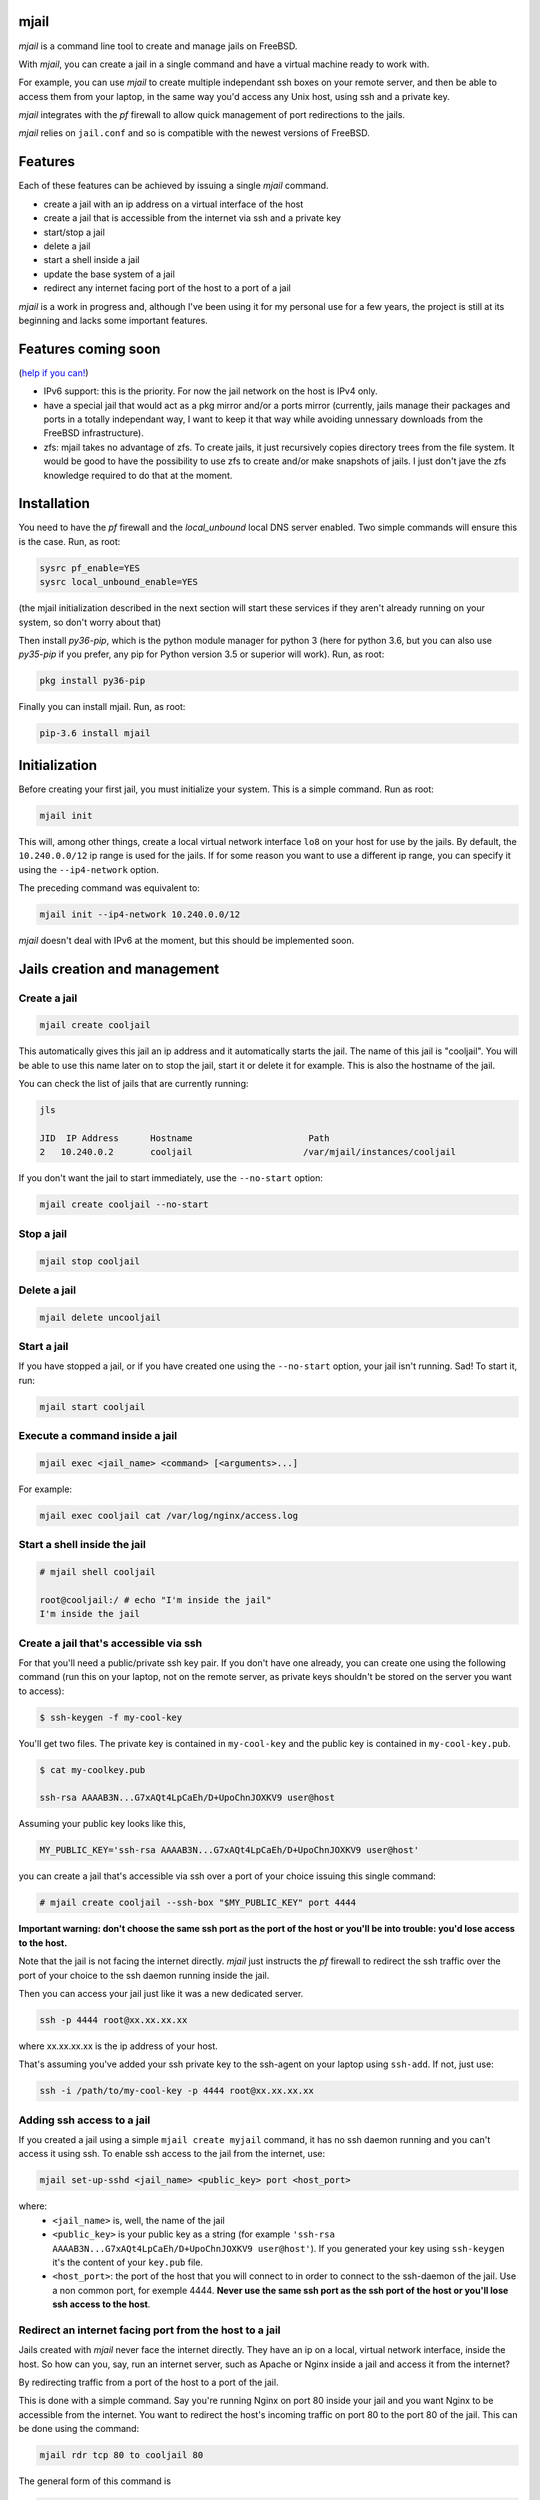 -----
mjail
-----

*mjail* is a command line tool to create and manage jails on FreeBSD.

With *mjail*, you can create a jail in a single command and have a virtual machine ready to work with. 

For example, you can use *mjail* to create multiple independant ssh boxes on your remote server, and then be able to access them from your laptop, in the same way you'd access any Unix host, using ssh and a private key. 

*mjail* integrates with the *pf* firewall to allow quick management of port redirections to the jails.

*mjail* relies on ``jail.conf`` and so is compatible with the newest versions of FreeBSD. 

--------
Features
--------

Each of these features can be achieved by issuing a single `mjail` command.

- create a jail with an ip address on a virtual interface of the host
- create a jail that is accessible from the internet via ssh and a private key
- start/stop a jail
- delete a jail
- start a shell inside a jail
- update the base system of a jail
- redirect any internet facing port of the host to a port of a jail


*mjail* is a work in progress and, although I've been using it for my personal use for a few years, the project is still at its beginning and lacks some important features.

--------------------
Features coming soon
--------------------

(`help if you can!
<https://github.com/leforestier/mjail>`_)

- IPv6 support: this is the priority. For now the jail network on the host is IPv4 only.
- have a special jail that would act as a pkg mirror and/or a ports mirror (currently, jails manage their packages and ports in a totally independant way, I want to keep it that way while avoiding unnessary downloads from the FreeBSD infrastructure).
- zfs: mjail takes no advantage of zfs. To create jails, it just recursively copies directory trees from the file system. It would be good to have the possibility to use zfs to create and/or make snapshots of jails. I just don't jave the zfs knowledge required to do that at the moment.

-------------
Installation
-------------

You need to have the *pf* firewall and the *local_unbound* local DNS server enabled. Two simple commands will ensure this is the case. Run, as root:


.. code::

    sysrc pf_enable=YES
    sysrc local_unbound_enable=YES

(the mjail initialization described in the next section will start these services if they aren't already running on your system, so don't worry about that)

Then install *py36-pip*, which is the python module manager for python 3 (here for python 3.6, but you can also use *py35-pip* if you prefer, any pip for Python version 3.5 or superior will work). Run, as root:

.. code::

    pkg install py36-pip

Finally you can install mjail. Run, as root:

.. code::
    
    pip-3.6 install mjail
    
---------------
Initialization
---------------

Before creating your first jail, you must initialize your system. This is a simple command. Run as root:

.. code::

   mjail init
    
This will, among other things, create a local virtual network interface ``lo8`` on your host for use by the jails.
By default, the ``10.240.0.0/12`` ip range is used for the jails.
If for some reason you want to use a different ip range, you can specify it using the ``--ip4-network`` option.

The preceding command was equivalent to:

.. code::
    
    mjail init --ip4-network 10.240.0.0/12
    
*mjail* doesn't deal with IPv6 at the moment, but this should be implemented soon.
    
-----------------------------
Jails creation and management
-----------------------------

Create a jail
--------------

.. code::

    mjail create cooljail

This automatically gives this jail an ip address and it automatically starts the jail. The name of this jail is "cooljail". You will be able to use this name later on to stop the jail, start it or delete it for example. This is also the hostname of the jail.

You can check the list of jails that are currently running:

.. code::

    jls

    JID  IP Address      Hostname                      Path
    2   10.240.0.2       cooljail                     /var/mjail/instances/cooljail

If you don't want the jail to start immediately, use the ``--no-start`` option:

.. code:: sh

    mjail create cooljail --no-start
    
Stop a jail
------------

.. code::

    mjail stop cooljail
    
Delete a jail
--------------

.. code::

    mjail delete uncooljail
    
Start a jail
------------

If you have stopped a jail, or if you have created one using the ``--no-start`` option, your jail isn't running. Sad! To start it, run:

.. code::

    mjail start cooljail
    
Execute a command inside a jail
-------------------------------

.. code::

    mjail exec <jail_name> <command> [<arguments>...]
    
For example:

.. code::

    mjail exec cooljail cat /var/log/nginx/access.log
    

Start a shell inside the jail
------------------------------

.. code::

    # mjail shell cooljail
    
    root@cooljail:/ # echo "I'm inside the jail"
    I'm inside the jail

    
Create a jail that's accessible via ssh
---------------------------------------

For that you'll need a public/private ssh key pair. If you don't have one already, you can create one using the  following command (run this on your laptop, not on the remote server, as private keys shouldn't be stored on the server you want to access):

.. code:: sh

    $ ssh-keygen -f my-cool-key
    
You'll get two files. The private key is contained in ``my-cool-key`` and the public key is contained in ``my-cool-key.pub``.

.. code:: sh

    $ cat my-coolkey.pub
    
    ssh-rsa AAAAB3N...G7xAQt4LpCaEh/D+UpoChnJOXKV9 user@host
    

Assuming your public key looks like this,

.. code::

    MY_PUBLIC_KEY='ssh-rsa AAAAB3N...G7xAQt4LpCaEh/D+UpoChnJOXKV9 user@host'

you can create a jail that's accessible via ssh over a port of your choice issuing this single command:

.. code::

    # mjail create cooljail --ssh-box "$MY_PUBLIC_KEY" port 4444
    
**Important warning: don't choose the same ssh port as the port of the host or you'll be into trouble: you'd lose access to the host.**
    
Note that the jail is not facing the internet directly. `mjail` just instructs the `pf` firewall to redirect the ssh traffic over the port of your choice to the ssh daemon running inside the jail.
    
Then you can access your jail just like it was a new dedicated server.

.. code::

    ssh -p 4444 root@xx.xx.xx.xx
    
where xx.xx.xx.xx is the ip address of your host.

That's assuming you've added your ssh private key to the ssh-agent on your laptop using ``ssh-add``.
If not, just use:

.. code::

    ssh -i /path/to/my-cool-key -p 4444 root@xx.xx.xx.xx
    

Adding ssh access to a jail
----------------------------

If you created a jail using a simple ``mjail create myjail`` command, it has no ssh daemon running and you can't access it using ssh. To enable ssh access to the jail from the internet, use:

.. code::

    mjail set-up-sshd <jail_name> <public_key> port <host_port>
    
where:
    - ``<jail_name>`` is, well, the name of the jail
    - ``<public_key>`` is your public key as a string (for example ``'ssh-rsa AAAAB3N...G7xAQt4LpCaEh/D+UpoChnJOXKV9 user@host'``). If you generated your key using ``ssh-keygen`` it's the content of your ``key.pub`` file.
    - ``<host_port>``: the port of the host that you will connect to in order to connect to the ssh-daemon of the jail. Use a non common port, for exemple 4444. **Never use the same ssh port as the ssh port of the host or you'll lose ssh access to the host**.
    

Redirect an internet facing port from the host to a jail
--------------------------------------------------------

Jails created with `mjail` never face the internet directly. They have an ip on a local, virtual network interface, inside the host.
So how can you, say, run an internet server, such as Apache or Nginx inside a jail and access it from the internet?

By redirecting traffic from a port of the host to a port of the jail.

This is done with a simple command. Say you're running Nginx on port 80 inside your jail and you want Nginx to be accessible from the internet. You want to redirect the host's incoming traffic on port 80 to the port 80 of the jail.
This can be done using the command:

.. code::

    mjail rdr tcp 80 to cooljail 80
    
The general form of this command is 

.. code::

    mjail rdr (tcp|udp) <internet_facing_host_port> to <jail_name> <jail_port>
    
Of course, the ports don't need to be the same on the host and on the jail. If, for example, inside the jail you're running a Tornado web application on port 8080 and want to make it public on port 80 of the host, you'd issue a:

.. code::

    mjail rdr tcp 80 to cooljail 8080
    
You can cancel the redirection by running:

.. code::

    mjail cancel-rdr tcp 80
    
Packages
---------

Use the `pkg` command inside the jail to install packages. There is no difference with what you'd do if you weren't inside a jail. Each jail manages its own packages. So, you can for example, spawn a shell inside your jail, or connect to your jail using ssh, and then install the packages you want.

This way, when you develop scripts that install packages, you don't have to worry about your script running inside a jail or not.


Base system updates
-------------------

Base system updates have to be done from outside the jail.

To update the base system of a jail with the latest security patches:

.. code::

    mjail freebsd-update <jail_name>
    
Sometimes, it's required to upgrade to a new FreeBSD version because the one you're running no longer receives security patches. You can do that with:

.. code::
    
    mjail freebsd-update <jail_name> -r <to_version>
    
For example, if your jail is running FreeBSD 11.1, you can upgrade to 11.2

.. code::

    mjail freebsd-update cooljail -r 11.2

Only minor upgrades are supported (ie version 11.1 to 11.2, but not 11.x to 12.x) and even these haven't been thorougly tested at the moment. So, please regard it as an experimental feature.

-----------
GitHub repo
-----------

https://github.com/leforestier/mjail
